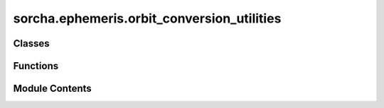 sorcha.ephemeris.orbit_conversion_utilities
===========================================

.. py:module:: sorcha.ephemeris.orbit_conversion_utilities


Classes
-------

.. autoapisummary::

   sorcha.ephemeris.orbit_conversion_utilities.halley_result


Functions
---------

.. autoapisummary::

   sorcha.ephemeris.orbit_conversion_utilities.stumpff
   sorcha.ephemeris.orbit_conversion_utilities.root_function
   sorcha.ephemeris.orbit_conversion_utilities.halley_safe
   sorcha.ephemeris.orbit_conversion_utilities.universal_cartesian
   sorcha.ephemeris.orbit_conversion_utilities.principal_value
   sorcha.ephemeris.orbit_conversion_utilities.universal_keplerian


Module Contents
---------------

.. py:class:: halley_result

   Bases: :py:obj:`tuple`


   .. py:attribute:: root


   .. py:attribute:: iterations


   .. py:attribute:: function_calls


   .. py:attribute:: converged


   .. py:attribute:: flag


   .. py:attribute:: f


   .. py:attribute:: fp


   .. py:attribute:: fpp


.. py:function:: stumpff(x)

   Computes the Stumpff function c_k(x) for k = 0, 1, 2, 3

   :param x: Argument of the Stumpff function
   :type x: float

   :returns: * **c_0(x)** (*float*)
             * **c_1(x)** (*float*)
             * **c_2(x)** (*float*)
             * **c_3(x)** (*float*)


.. py:function:: root_function(s, mu, alpha, r0, r0dot, t)

   Root function used in the Halley minimizer
   Computes the zeroth, first, second, and third derivatives
   of the universal Kepler equation f

   :param s: Eccentric anomaly
   :type s: float
   :param mu: Standard gravitational parameter GM
   :type mu: float
   :param alpha: Total energy
   :type alpha: float
   :param r0: Initial position
   :type r0: float
   :param r0dot: Initial velocity
   :type r0dot: float
   :param t: Time
   :type t: float

   :returns: * **f** (*float*) -- universal Kepler equation)
             * **fp** (*float*) -- (first derivative of f
             * **fpp** (*float*) -- second derivative of f
             * **fppp** (*float*) -- third derivative of f


.. py:function:: halley_safe(x1, x2, mu, alpha, r0, r0dot, t, xacc=1e-14, maxit=100)

   Applies the Halley root finding algorithm on the universal Kepler equation

   :param x1: Previous guess used in minimization
   :type x1: float
   :param x2: Current guess for minimization
   :type x2: float
   :param mu: Standard gravitational parameter GM
   :type mu: float
   :param alpha: Total energy
   :type alpha: float
   :param r0: Initial position
   :type r0: float
   :param r0dot: Initial velocity
   :type r0dot: float
   :param t: Time
   :type t: float
   :param xacc: Accuracy in x before algorithm declares convergence
   :type xacc: float
   :param maxit: Maximum number of iterations
   :type maxit: int

   :returns: * *boolean* -- True if minimization converged, False otherwise
             * *float* -- Solution
             * *float* -- First derivative of solution


.. py:function:: universal_cartesian(mu, q, e, incl, longnode, argperi, tp, epochMJD_TDB)

   Converts from a series of orbital elements into state vectors
   using the universal variable formulation

   The output vector will be oriented in the same system as
   the positional angles (i, Omega, omega)

   Note that mu, q, tp and epochMJD_TDB must have compatible units
   As an example, if q is in au and tp/epoch are in days, mu must
   be in (au^3)/days^2

   :param mu: Standard gravitational parameter GM (see note above about units)
   :type mu: float
   :param q: Perihelion (see note above about units)
   :type q: float
   :param e: Eccentricity
   :type e: float
   :param incl: Inclination (radians)
   :type incl: float
   :param longnode: Longitude of ascending node (radians)
   :type longnode: float
   :param argperi: Argument of perihelion (radians)
   :type argperi: float
   :param tp: Time of perihelion passage in TDB scale (see note above about units)
   :type tp: float
   :param epochMJD_TDB: Epoch (in TDB) when the elements are defined (see note above about units)
   :type epochMJD_TDB: float

   :returns: * *float* -- x coordinate
             * *float* -- y coordinate
             * *float* -- z coordinate
             * *float* -- x velocity
             * *float* -- y velocity
             * *float* -- z velocity


.. py:function:: principal_value(theta)

   Computes the principal value of an angle

   :param theta: Angle
   :type theta: float

   :returns: Principal value of angle
   :rtype: float


.. py:function:: universal_keplerian(mu, x, y, z, vx, vy, vz, epochMJD_TDB)

   Converts from a state vectors into orbital elements
   using the universal variable formulation

   The input vector will determine the orientation
   of the positional angles (i, Omega, omega)


   Note that mu and the state vectors must have compatible units
   As an example, if x is in au and vx are in au/days, mu must
   be in (au^3)/days^2


   :param mu: Standard gravitational parameter GM (see note above about units)
   :type mu: float
   :param x: x coordinate
   :type x: float
   :param y: y coordinate
   :type y: float
   :param z: z coordinate
   :type z: float
   :param vx: x velocity
   :type vx: float
   :param vy: y velocity
   :type vy: float
   :param vz: z velocity
   :type vz: float
   :param epochMJD_TDB (float): Epoch (in TDB) when the elements are defined (see note above about units)

   :returns: * *float* -- Perihelion (see note above about units)
             * *float* -- Eccentricity
             * *float* -- Inclination (radians)
             * *float* -- Longitude of ascending node (radians)
             * *float* -- Argument of perihelion (radians)
             * *float* -- Time of perihelion passage in TDB scale (see note above about units)


